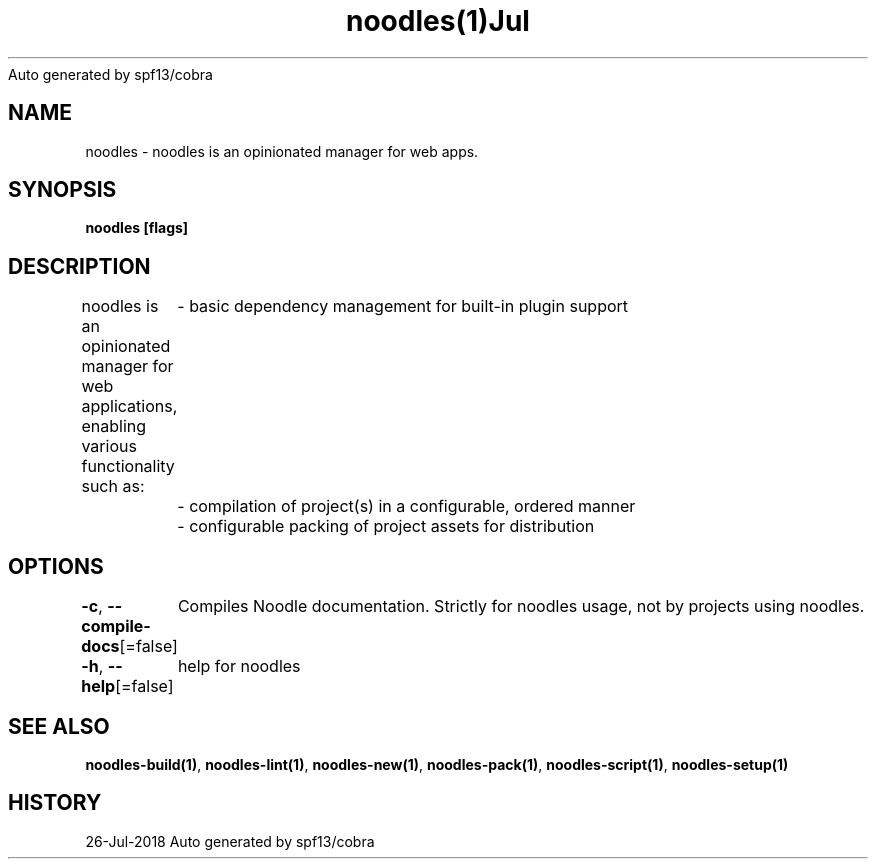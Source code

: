 .nh
.TH noodles(1)Jul 2018
Auto generated by spf13/cobra

.SH NAME
.PP
noodles \- noodles is an opinionated manager for web apps.


.SH SYNOPSIS
.PP
\fBnoodles [flags]\fP


.SH DESCRIPTION
.PP
noodles is an opinionated manager for web applications, enabling various functionality such as:
	\- basic dependency management for built\-in plugin support
	\- compilation of project(s) in a configurable, ordered manner
	\- configurable packing of project assets for distribution


.SH OPTIONS
.PP
\fB\-c\fP, \fB\-\-compile\-docs\fP[=false]
	Compiles Noodle documentation. Strictly for noodles usage, not by projects using noodles.

.PP
\fB\-h\fP, \fB\-\-help\fP[=false]
	help for noodles


.SH SEE ALSO
.PP
\fBnoodles\-build(1)\fP, \fBnoodles\-lint(1)\fP, \fBnoodles\-new(1)\fP, \fBnoodles\-pack(1)\fP, \fBnoodles\-script(1)\fP, \fBnoodles\-setup(1)\fP


.SH HISTORY
.PP
26\-Jul\-2018 Auto generated by spf13/cobra
